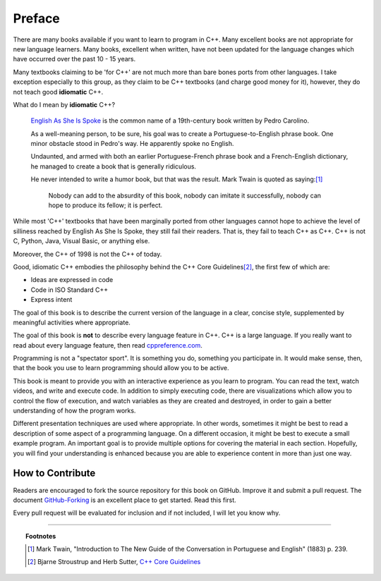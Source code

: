 ..  Copyright (C)  Dave Parillo.  Permission is granted to copy, distribute
    and/or modify this document under the terms of the GNU Free Documentation
    License, Version 1.3 or any later version published by the Free Software
    Foundation; with Invariant Sections being Forward, Prefaces, and
    Contributor List, no Front-Cover Texts, and no Back-Cover Texts.  A copy of
    the license is included in the section entitled "GNU Free Documentation
    License".

Preface
=======

There are many books available if you want to learn to program in C++.
Many excellent books are not appropriate for new language learners.
Many books, excellent when written,
have not been updated for the language changes which have occurred
over the past 10 - 15 years.

Many textbooks claiming to be 'for C++' are not much more than
bare bones ports from other languages.
I take exception especially to this group, as they claim to be
C++ textbooks (and charge good money for it), however,
they do not teach good **idiomatic** C++.

What do I mean by **idiomatic** C++?

   `English As She Is Spoke <https://en.wikipedia.org/wiki/English_As_She_Is_Spoke>`_ 
   is the common name of a 19th-century book written by Pedro Carolino.

   As a well-meaning person, to be sure, his goal was to create a
   Portuguese-to-English phrase book.
   One minor obstacle stood in Pedro's way.
   He apparently spoke no English.

   Undaunted, and armed with both an earlier Portuguese-French phrase book
   and a French-English dictionary, he managed to create a book that is
   generally ridiculous.

   He never intended to write a humor book, but that was the result.
   Mark Twain is quoted as saying:[1]_

      Nobody can add to the absurdity of this book, 
      nobody can imitate it successfully, 
      nobody can hope to produce its fellow; 
      it is perfect.


While most 'C++' textbooks that have been marginally ported from other
languages cannot hope to achieve the level of silliness reached by
English As She Is Spoke, they still fail their readers.
That is, they fail to teach C++ as C++.
C++ is not C, Python, Java, Visual Basic, or anything else.

Moreover, the C++ of 1998 is not the C++ of today.

Good, idiomatic C++ embodies the philosophy behind the C++ Core Guidelines\ [2]_\ ,
the first few of which are:

- Ideas are expressed in code
- Code in ISO Standard C++
- Express intent

The goal of this book is to describe the current version of the language
in a clear, concise style, supplemented by meaningful activities
where appropriate.

The goal of this book is **not** to describe every language feature in C++.
C++ is a large language.
If you really want to read about every language feature,
then read `cppreference.com <http://en.cppreference.com/w/>`_.

Programming is not a "spectator sport".  It is something you do,
something you participate in. It would make sense, then,
that the book you use to learn programming should allow you to be active.

This book is meant to provide you with an interactive experience as you learn
to program.  
You can read the text, watch videos, and write and execute code.
In addition to simply executing code,
there are visualizations which allow you to control the
flow of execution, 
and watch variables as they are created and destroyed,
in order to gain a better understanding of how the program works.

Different presentation techniques are used where appropriate.  
In other words, sometimes it might be best to read a
description of some aspect of a programming language.  
On a different occasion,
it might be best to execute a small example program.  
An important goal is to  provide multiple options for covering the material in each section.  
Hopefully, you will find
your understanding is enhanced because you are able to experience
content in more than just one way.

How to Contribute
-----------------

Readers are encouraged to fork the source repository for this book on GitHub.
Improve it and submit a pull request.
The document `GitHub-Forking <https://gist.github.com/Chaser324/ce0505fbed06b947d962>`_
is an excellent place to get started.
Read this first.

Every pull request will be evaluated for inclusion and if not included, 
I will let you know why.


----

.. topic:: Footnotes

   .. [1] Mark Twain, "Introduction to The New Guide of the Conversation in Portuguese and English" (1883) p. 239.
   .. [2] Bjarne Stroustrup and Herb Sutter, 
          `C++ Core Guidelines <http://isocpp.github.io/CppCoreGuidelines/CppCoreGuidelines>`_

